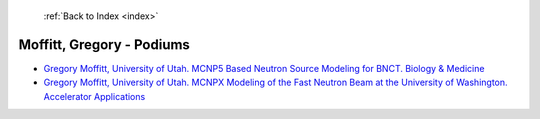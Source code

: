  :ref:`Back to Index <index>`

Moffitt, Gregory - Podiums
--------------------------

* `Gregory Moffitt, University of Utah. MCNP5 Based Neutron Source Modeling for BNCT. Biology & Medicine <../_static/docs/266.pdf>`_
* `Gregory Moffitt, University of Utah. MCNPX Modeling of the Fast Neutron Beam at the University of Washington. Accelerator Applications <../_static/docs/270.pdf>`_
